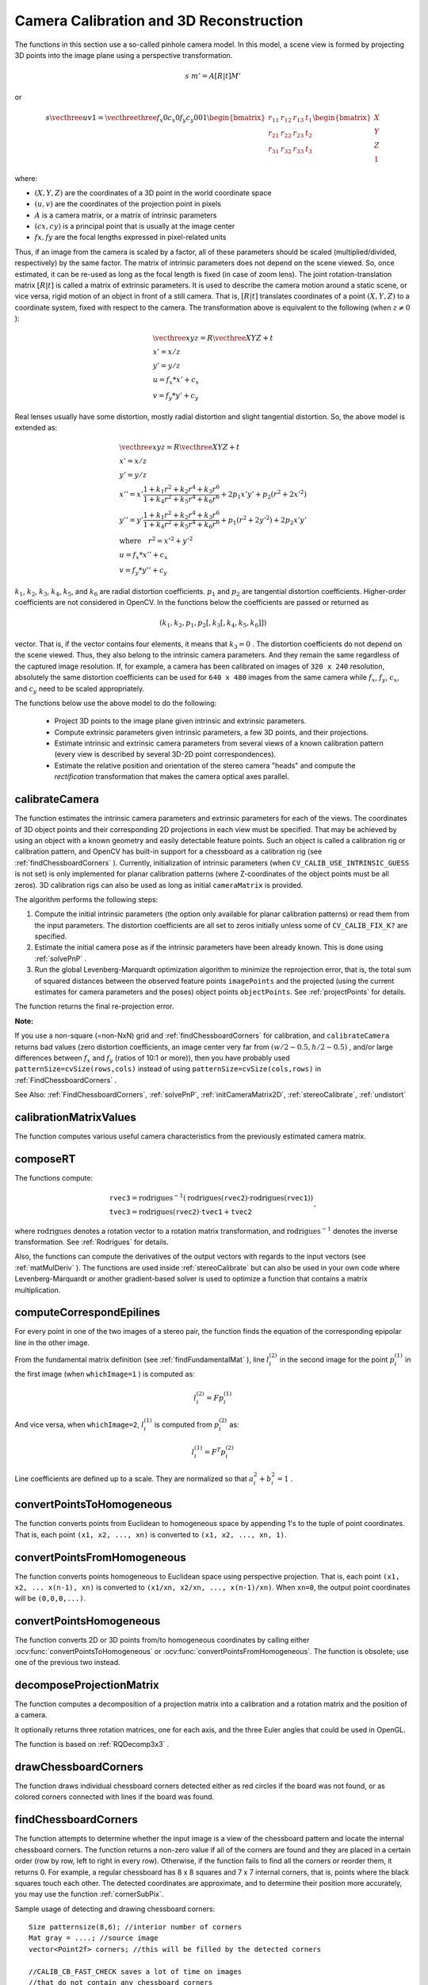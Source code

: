 Camera Calibration and 3D Reconstruction
========================================

The functions in this section use a so-called pinhole camera model. In this model, a scene view is formed by projecting 3D points into the image plane
using a perspective transformation.

.. math::

    s  \; m' = A [R|t] M'

or

.. math::

    s  \vecthree{u}{v}{1} = \vecthreethree{f_x}{0}{c_x}{0}{f_y}{c_y}{0}{0}{1}
    \begin{bmatrix}
    r_{11} & r_{12} & r_{13} & t_1  \\
    r_{21} & r_{22} & r_{23} & t_2  \\
    r_{31} & r_{32} & r_{33} & t_3
    \end{bmatrix}
    \begin{bmatrix}
    X \\
    Y \\
    Z \\
    1
    \end{bmatrix}

where:

* :math:`(X, Y, Z)` are the coordinates of a 3D point in the world coordinate space
* :math:`(u, v)` are the coordinates of the projection point in pixels
* :math:`A` is a camera matrix, or a matrix of intrinsic parameters
* :math:`(cx, cy)` is a principal point that is usually at the image center
* :math:`fx, fy` are the focal lengths expressed in pixel-related units
Thus, if an image from the camera is
scaled by a factor, all of these parameters should
be scaled (multiplied/divided, respectively) by the same factor. The
matrix of intrinsic parameters does not depend on the scene viewed. So,
once estimated, it can be re-used as long as the focal length is fixed (in
case of zoom lens). The joint rotation-translation matrix
:math:`[R|t]` is called a matrix of extrinsic parameters. It is used to describe the
camera motion around a static scene, or vice versa, rigid motion of an
object in front of a still camera. That is,
:math:`[R|t]` translates
coordinates of a point
:math:`(X, Y, Z)` to a coordinate system,
fixed with respect to the camera. The transformation above is equivalent
to the following (when
:math:`z \ne 0` ):

.. math::

    \begin{array}{l}
    \vecthree{x}{y}{z} = R  \vecthree{X}{Y}{Z} + t \\
    x' = x/z \\
    y' = y/z \\
    u = f_x*x' + c_x \\
    v = f_y*y' + c_y
    \end{array}

Real lenses usually have some distortion, mostly
radial distortion and slight tangential distortion. So, the above model
is extended as:

.. math::

    \begin{array}{l} \vecthree{x}{y}{z} = R  \vecthree{X}{Y}{Z} + t \\ x' = x/z \\ y' = y/z \\ x'' = x'  \frac{1 + k_1 r^2 + k_2 r^4 + k_3 r^6}{1 + k_4 r^2 + k_5 r^4 + k_6 r^6} + 2 p_1 x' y' + p_2(r^2 + 2 x'^2)  \\ y'' = y'  \frac{1 + k_1 r^2 + k_2 r^4 + k_3 r^6}{1 + k_4 r^2 + k_5 r^4 + k_6 r^6} + p_1 (r^2 + 2 y'^2) + 2 p_2 x' y'  \\ \text{where} \quad r^2 = x'^2 + y'^2  \\ u = f_x*x'' + c_x \\ v = f_y*y'' + c_y \end{array}

:math:`k_1`,
:math:`k_2`,
:math:`k_3`,
:math:`k_4`,
:math:`k_5`, and
:math:`k_6` are radial distortion coefficients.
:math:`p_1` and
:math:`p_2` are tangential distortion coefficients.
Higher-order coefficients are not considered in OpenCV. In the functions below the coefficients are passed or returned as

.. math::

    (k_1, k_2, p_1, p_2[, k_3[, k_4, k_5, k_6]])

vector. That is, if the vector contains four elements, it means that
:math:`k_3=0` .
The distortion coefficients do not depend on the scene viewed. Thus, they also belong to the intrinsic camera parameters. And they remain the same regardless of the captured image resolution.
If, for example, a camera has been calibrated on images of
``320 x 240`` resolution, absolutely the same distortion coefficients can
be used for ``640 x 480`` images from the same camera while
:math:`f_x`,
:math:`f_y`,
:math:`c_x`, and
:math:`c_y` need to be scaled appropriately.

The functions below use the above model to do the following:

 * Project 3D points to the image plane given intrinsic and extrinsic parameters.

 * Compute extrinsic parameters given intrinsic parameters, a few 3D points, and their projections.

 * Estimate intrinsic and extrinsic camera parameters from several views of a known calibration pattern (every view is described by several 3D-2D point correspondences).

 * Estimate the relative position and orientation of the stereo camera "heads" and compute the *rectification* transformation that makes the camera optical axes parallel.

.. index:: calibrateCamera

calibrateCamera
---------------

.. ocv:function:: double calibrateCamera( InputArrayOfArrays objectPoints, InputArrayOfArrays imagePoints, Size imageSize, InputOutputArray cameraMatrix, InputOutputArray distCoeffs, OutputArray rvecs, OutputArray tvecs, int flags=0 )

    Finds the camera intrinsic and extrinsic parameters from several views of a calibration pattern.

    :param objectPoints: Vector of vectors of calibration pattern points in the calibration pattern coordinate space. The outer vector contains as many elements as the number of the pattern views. If the same calibration pattern is shown in each view and it is fully visible, all the vectors will be the same. Although, it is possible to use partially occluded patterns, or even different patterns in different views. Then, the vectors will be different. The points are 3D, but since they are in a pattern coordinate system, then, if the rig is planar, it may make sense to put the model to a XY coordinate plane so that Z-coordinate of each input object point is 0.

    :param imagePoints: Vector of vectors of the projections of calibration pattern points. ``imagePoints.size()`` and ``objectPoints.size()`` and ``imagePoints[i].size()`` must be equal to ``objectPoints[i].size()`` for each ``i``.

    :param imageSize: Size of the image used only to initialize the intrinsic camera matrix.

    :param cameraMatrix: Output 3x3 floating-point camera matrix  :math:`A = \vecthreethree{f_x}{0}{c_x}{0}{f_y}{c_y}{0}{0}{1}` . If  ``CV_CALIB_USE_INTRINSIC_GUESS``  and/or  ``CV_CALIB_FIX_ASPECT_RATIO``  are specified, some or all of  ``fx, fy, cx, cy``  must be initialized before calling the function.

    :param distCoeffs: Output vector of distortion coefficients  :math:`(k_1, k_2, p_1, p_2[, k_3[, k_4, k_5, k_6]])`  of 4, 5, or 8 elements.

    :param rvecs: Output  vector  of rotation vectors (see  :ref:`Rodrigues` ) estimated for each pattern view. That is, each k-th rotation vector together with the corresponding k-th translation vector (see the next output parameter description) brings the calibration pattern from the model coordinate space (in which object points are specified) to the world coordinate space, that is, a real position of the calibration pattern in the k-th pattern view (k=0.. *M* -1).

    :param tvecs: Output  vector  of translation vectors estimated for each pattern view.

    :param flags: Different flags that may be zero or a combination of the following values:

            * **CV_CALIB_USE_INTRINSIC_GUESS** ``cameraMatrix``  contains valid initial values of  ``fx, fy, cx, cy``  that are optimized further. Otherwise, ``(cx, cy)``  is initially set to the image center ( ``imageSize``  is used), and focal distances are computed in a least-squares fashion. Note, that if intrinsic parameters are known, there is no need to use this function just to estimate extrinsic parameters. Use  :ref:`solvePnP`  instead.

            * **CV_CALIB_FIX_PRINCIPAL_POINT** The principal point is not changed during the global optimization. It stays at the center or at a different location specified when    ``CV_CALIB_USE_INTRINSIC_GUESS``  is set too.

            * **CV_CALIB_FIX_ASPECT_RATIO** The functions considers only  ``fy``  as a free parameter. The ratio  ``fx/fy``  stays the same as in the input  ``cameraMatrix`` .   When  ``CV_CALIB_USE_INTRINSIC_GUESS``  is not set, the actual input values of  ``fx``  and  ``fy``  are ignored, only their ratio is computed and used further.

            * **CV_CALIB_ZERO_TANGENT_DIST** Tangential distortion coefficients  :math:`(p_1, p_2)`  are set to zeros and stay zero.

        * **CV_CALIB_FIX_K1,...,CV_CALIB_FIX_K6** The corresponding radial distortion coefficient is not changed during the optimization. If  ``CV_CALIB_USE_INTRINSIC_GUESS``  is set, the coefficient from the supplied  ``distCoeffs``  matrix is used. Otherwise, it is set to 0.

        * **CV_CALIB_RATIONAL_MODEL** Coefficients k4, k5, and k6 are enabled. To provide the backward compatibility, this extra flag should be explicitly specified to make the calibration function use the rational model and return 8 coefficients. If the flag is not set, the function computes  and returns  only 5 distortion coefficients.

The function estimates the intrinsic camera
parameters and extrinsic parameters for each of the views. The
coordinates of 3D object points and their corresponding 2D projections
in each view must be specified. That may be achieved by using an
object with a known geometry and easily detectable feature points.
Such an object is called a calibration rig or calibration pattern,
and OpenCV has built-in support for a chessboard as a calibration
rig (see
:ref:`findChessboardCorners` ). Currently, initialization
of intrinsic parameters (when ``CV_CALIB_USE_INTRINSIC_GUESS`` is not set) is only implemented for planar calibration patterns
(where Z-coordinates of the object points must be all zeros). 3D
calibration rigs can also be used as long as initial ``cameraMatrix`` is provided.

The algorithm performs the following steps:

#.
    Compute the initial intrinsic parameters (the option only available for planar calibration patterns) or read them from the input parameters. The distortion coefficients are all set to zeros initially unless some of ``CV_CALIB_FIX_K?``     are specified.

#.
    Estimate the initial camera pose as if the intrinsic parameters have been already known. This is done using
    :ref:`solvePnP` .
#.
    Run the global Levenberg-Marquardt optimization algorithm to minimize the reprojection error, that is, the total sum of squared distances between the observed feature points ``imagePoints``     and the projected (using the current estimates for camera parameters and the poses) object points ``objectPoints``. See :ref:`projectPoints` for details.

The function returns the final re-projection error.

**Note:**

If you use a non-square (=non-NxN) grid and
:ref:`findChessboardCorners` for calibration, and ``calibrateCamera`` returns
bad values (zero distortion coefficients, an image center very far from
:math:`(w/2-0.5,h/2-0.5)` , and/or large differences between
:math:`f_x` and
:math:`f_y` (ratios of
10:1 or more)), then you have probably used ``patternSize=cvSize(rows,cols)`` instead of using ``patternSize=cvSize(cols,rows)`` in
:ref:`FindChessboardCorners` .

See Also:
:ref:`FindChessboardCorners`,
:ref:`solvePnP`,
:ref:`initCameraMatrix2D`, 
:ref:`stereoCalibrate`,
:ref:`undistort`

.. index:: calibrationMatrixValues

calibrationMatrixValues
-----------------------
.. ocv:function:: void calibrationMatrixValues( InputArray cameraMatrix, Size imageSize, double apertureWidth, double apertureHeight, double& fovx, double& fovy, double& focalLength, Point2d& principalPoint, double& aspectRatio )

    Computes useful camera characteristics from the camera matrix.

    :param cameraMatrix: Input camera matrix that can be estimated by  :ref:`calibrateCamera`  or  :ref:`stereoCalibrate` .
    
    :param imageSize: Input image size in pixels.

    :param apertureWidth: Physical width of the sensor.

    :param apertureHeight: Physical height of the sensor.

    :param fovx: Output field of view in degrees along the horizontal sensor axis.

    :param fovy: Output field of view in degrees along the vertical sensor axis.

    :param focalLength: Focal length of the lens in mm.

    :param principalPoint: Principal point in pixels.

    :param aspectRatio: :math:`f_y/f_x`
    
The function computes various useful camera characteristics from the previously estimated camera matrix.

.. index:: composeRT

composeRT
-------------

.. ocv:function:: void composeRT( InputArray rvec1, InputArray tvec1, InputArray rvec2, InputArray tvec2, OutputArray rvec3, OutputArray tvec3, OutputArray dr3dr1=noArray(), OutputArray dr3dt1=noArray(), OutputArray dr3dr2=noArray(), OutputArray dr3dt2=noArray(), OutputArray dt3dr1=noArray(), OutputArray dt3dt1=noArray(), OutputArray dt3dr2=noArray(), OutputArray dt3dt2=noArray() )

    Combines two rotation-and-shift transformations.

    :param rvec1: The first rotation vector.

    :param tvec1: The first translation vector.

    :param rvec2: The second rotation vector.

    :param tvec2: The second translation vector.

    :param rvec3: Output rotation vector of the superposition.

    :param tvec3: Output translation vector of the superposition.

    :param d*d*: Optional output derivatives of  ``rvec3``  or  ``tvec3``  with regard to  ``rvec1``, ``rvec2``, ``tvec1`` and ``tvec2``, respectively.

The functions compute:

.. math::

    \begin{array}{l} \texttt{rvec3} =  \mathrm{rodrigues} ^{-1} \left ( \mathrm{rodrigues} ( \texttt{rvec2} )  \cdot \mathrm{rodrigues} ( \texttt{rvec1} ) \right )  \\ \texttt{tvec3} =  \mathrm{rodrigues} ( \texttt{rvec2} )  \cdot \texttt{tvec1} +  \texttt{tvec2} \end{array} ,

where :math:`\mathrm{rodrigues}` denotes a rotation vector to a rotation matrix transformation, and
:math:`\mathrm{rodrigues}^{-1}` denotes the inverse transformation. See :ref:`Rodrigues` for details.

Also, the functions can compute the derivatives of the output vectors with regards to the input vectors (see :ref:`matMulDeriv` ).
The functions are used inside :ref:`stereoCalibrate` but can also be used in your own code where Levenberg-Marquardt or another gradient-based solver is used to optimize a function that contains a matrix multiplication.

.. index:: computeCorrespondEpilines

computeCorrespondEpilines
-----------------------------
.. ocv:function:: void computeCorrespondEpilines( InputArray points, int whichImage, InputArray F, OutputArray lines )

    For points in an image of a stereo pair, computes the corresponding epilines in the other image.

    :param points: Input points.  :math:`N \times 1`  or  :math:`1 \times N`  matrix of type  ``CV_32FC2``  or  ``vector<Point2f>`` .
    
    :param whichImage: Index of the image (1 or 2) that contains the  ``points`` .
    
    :param F: Fundamental matrix that can be estimated using  :ref:`findFundamentalMat`         or  :ref:`StereoRectify` .

    :param lines: Output vector of the epipolar lines corresponding to the points in the other image. Each line :math:`ax + by + c=0`  is encoded by 3 numbers  :math:`(a, b, c)` .
    
For every point in one of the two images of a stereo pair, the function finds the equation of the
corresponding epipolar line in the other image.

From the fundamental matrix definition (see
:ref:`findFundamentalMat` ),
line
:math:`l^{(2)}_i` in the second image for the point
:math:`p^{(1)}_i` in the first image (when ``whichImage=1`` ) is computed as:

.. math::

    l^{(2)}_i = F p^{(1)}_i

And vice versa, when ``whichImage=2``,
:math:`l^{(1)}_i` is computed from
:math:`p^{(2)}_i` as:

.. math::

    l^{(1)}_i = F^T p^{(2)}_i

Line coefficients are defined up to a scale. They are normalized so that
:math:`a_i^2+b_i^2=1` .


.. index:: convertPointsToHomogeneous

convertPointsToHomogeneous
------------------------

.. ocv:function:: void convertPointsToHomogeneous( InputArray src, OutputArray dst )

    Converts points from Euclidean to homogeneous space.

    :param src: Input vector of ``N``-dimensional points.

    :param dst: Output vector of ``N+1``-dimensional points.

The function converts points from Euclidean to homogeneous space by appending 1's to the tuple of point coordinates. That is, each point ``(x1, x2, ..., xn)`` is converted to ``(x1, x2, ..., xn, 1)``.

.. index:: convertPointsFromHomogeneous

convertPointsFromHomogeneous
------------------------

.. ocv:function:: void convertPointsFromHomogeneous( InputArray src, OutputArray dst )

    Converts points from homogeneous to Euclidean space.

    :param src: Input vector of ``N``-dimensional points.

    :param dst: Output vector of ``N-1``-dimensional points.

The function converts points homogeneous to Euclidean space using perspective projection. That is, each point ``(x1, x2, ... x(n-1), xn)`` is converted to ``(x1/xn, x2/xn, ..., x(n-1)/xn)``. When ``xn=0``, the output point coordinates will be ``(0,0,0,...)``.

.. index:: convertPointsHomogeneous

convertPointsHomogeneous
------------------------

.. ocv:function:: void convertPointsHomogeneous( InputArray src, OutputArray dst )

    Converts points to/from homogeneous coordinates.

    :param src: Input array or vector of 2D, 3D, or 4D points.

    :param dst: Output vector of 2D, 3D or 4D points.

The function converts 2D or 3D points from/to homogeneous coordinates by calling either :ocv:func:`convertPointsToHomogeneous` or :ocv:func:`convertPointsFromHomogeneous`. The function is obsolete; use one of the previous two instead.

.. index:: decomposeProjectionMatrix

.. _decomposeProjectionMatrix:

decomposeProjectionMatrix
-----------------------------
.. ocv:function:: void decomposeProjectionMatrix( InputArray projMatrix, OutputArray cameraMatrix, OutputArray rotMatrix, OutputArray transVect, OutputArray rotMatrixX=noArray(), OutputArray rotMatrixY=noArray(), OutputArray rotMatrixZ=noArray(), OutputArray eulerAngles=noArray() )

    Decomposes a projection matrix into a rotation matrix and a camera matrix.

    :param projMatrix: 3x4 input projection matrix P.

    :param cameraMatrix: The output 3x3 camera matrix K

    :param rotMatrix: Output 3x3 external rotation matrix R.

    :param transVect: Output 4x1 translation vector T.

    :param rotMatrX: Optional 3x3 rotation matrix around x-axis.

    :param rotMatrY: Optional 3x3 rotation matrix around y-axis.

    :param rotMatrZ: Optional 3x3 rotation matrix around z-axis.

    :param eulerAngles: Optional 3-element vector containing the three Euler angles of rotation.

The function computes a decomposition of a projection matrix into a calibration and a rotation matrix and the position of a camera.

It optionally returns three rotation matrices, one for each axis, and the three Euler angles that could be used in OpenGL.

The function is based on
:ref:`RQDecomp3x3` .

.. index:: drawChessboardCorners

drawChessboardCorners
-------------------------
.. ocv:function:: void drawChessboardCorners( InputOutputArray image, Size patternSize, InputArray corners, bool patternWasFound )

    Renders the detected chessboard corners.

    :param image: Destination image. It must be an 8-bit color image.

    :param patternSize: Number of inner corners per a chessboard row and column ``(patternSize = cv::Size(points_per_row,points_per_column))``

    :param corners: Array of detected corners, the output of ``findChessboardCorners``.

    :param patternWasFound: Parameter indicating whether the complete board was found or not. The return value of :ocv:func:`findChessboardCorners` should be passed here.

The function draws individual chessboard corners detected either as red circles if the board was not found, or as colored corners connected with lines if the board was found.

.. index:: findChessboardCorners

findChessboardCorners
-------------------------
.. ocv:function:: bool findChessboardCorners( InputArray image, Size patternSize, OutputArray corners, int flags=CV_CALIB_CB_ADAPTIVE_THRESH+CV_CALIB_CB_NORMALIZE_IMAGE )

    Finds the positions of internal corners of the chessboard.

    :param image: Source chessboard view. It must be an 8-bit grayscale or color image.

    :param patternSize: Number of inner corners per a chessboard row and column. ``( patternSize = cvSize(points_per_row,points_per_colum) = cvSize(columns,rows) )``

    :param corners: Output array of detected corners. 

    :param flags: Various operation flags that can be zero or a combination of the following values:

            * **CV_CALIB_CB_ADAPTIVE_THRESH** Use adaptive thresholding to convert the image to black and white, rather than a fixed threshold level (computed from the average image brightness).

            * **CV_CALIB_CB_NORMALIZE_IMAGE** Normalize the image gamma with  :ref:`EqualizeHist`  before applying fixed or adaptive thresholding.

            * **CV_CALIB_CB_FILTER_QUADS** Use additional criteria (like contour area, perimeter, square-like shape) to filter out false quads that are extracted at the contour retrieval stage.

            * **CALIB_CB_FAST_CHECK** Run a fast check on the image that looks for chessboard corners, and shortcut the call if none is found. This can drastically speed up the call in the degenerate condition when no chessboard is observed.

The function attempts to determine
whether the input image is a view of the chessboard pattern and
locate the internal chessboard corners. The function returns a non-zero
value if all of the corners are found and they are placed
in a certain order (row by row, left to right in every row). Otherwise, if the function fails to find all the corners or reorder
them, it returns 0. For example, a regular chessboard has 8 x 8
squares and 7 x 7 internal corners, that is, points where the black
squares touch each other. The detected coordinates are approximate,
and to determine their position more accurately, you may use
the function
:ref:`cornerSubPix`.

Sample usage of detecting and drawing chessboard corners: ::

    Size patternsize(8,6); //interior number of corners
    Mat gray = ....; //source image
    vector<Point2f> corners; //this will be filled by the detected corners

    //CALIB_CB_FAST_CHECK saves a lot of time on images
    //that do not contain any chessboard corners
    bool patternfound = findChessboardCorners(gray, patternsize, corners,
            CALIB_CB_ADAPTIVE_THRESH + CALIB_CB_NORMALIZE_IMAGE
            + CALIB_CB_FAST_CHECK);

    if(patternfound)
      cornerSubPix(gray, corners, Size(11, 11), Size(-1, -1),
        TermCriteria(CV_TERMCRIT_EPS + CV_TERMCRIT_ITER, 30, 0.1));

    drawChessboardCorners(img, patternsize, Mat(corners), patternfound);

**Note:**

The function requires white space (like a square-thick border, the wider the better) around the board to make the detection more robust in various environments. Otherwise, if there is no border and the background is dark, the outer black squares cannot be segmented properly and so the square grouping and ordering algorithm fails.

.. index:: findCirclesGrid

findCirclesGrid
-------------------
.. ocv:function:: bool findCirclesGrid( InputArray image, Size patternSize, OutputArray centers, int flags=CALIB_CB_SYMMETRIC_GRID, const Ptr<FeatureDetector> &blobDetector = new SimpleBlobDetector() )

    Finds the centers in the grid of circles.

    :param image: Grid view of source circles. It must be an 8-bit grayscale or color image.

    :param patternSize: Number of circles per a grid row and column ``( patternSize = Size(points_per_row, points_per_colum) )`` .

    :param centers: Output array of detected centers. 

    :param flags: Various operation flags that can be one of the following values:

            * **CALIB_CB_SYMMETRIC_GRID** Use symmetric pattern of circles.

            * **CALIB_CB_ASYMMETRIC_GRID** Use asymmetric pattern of circles.
            
            * **CALIB_CB_CLUSTERING** Use a special algorithm for grid detection. It is more robust to perspective distortions but much more sensitive to background clutter.

    :param blobDetector: FeatureDetector that finds blobs like dark circles on light background


The function attempts to determine
whether the input image contains a grid of circles. If it is, the function locates centers of the circles. The function returns a
non-zero value if all of the centers have been found and they have been placed
in a certain order (row by row, left to right in every row). Otherwise, if the function fails to find all the corners or reorder
them, it returns 0.

Sample usage of detecting and drawing the centers of circles: ::

    Size patternsize(7,7); //number of centers
    Mat gray = ....; //source image
    vector<Point2f> centers; //this will be filled by the detected centers

    bool patternfound = findCirclesGrid(gray, patternsize, centers);

    drawChessboardCorners(img, patternsize, Mat(centers), patternfound);

**Note:**

The function requires white space (like a square-thick border, the wider the better) around the board to make the detection more robust in various environments.

.. index:: solvePnP

solvePnP
------------
.. ocv:function:: void solvePnP( InputArray objectPoints, InputArray imagePoints, InputArray cameraMatrix, InputArray distCoeffs, OutputArray rvec, OutputArray tvec, bool useExtrinsicGuess=false )

    Finds an object pose from 3D-2D point correspondences.

    :param objectPoints: Array of object points in the object coordinate space, 3xN/Nx3 1-channel or 1xN/Nx1 3-channel, where N is the number of points.  ``vector<Point3f>``  can be also passed here.

    :param imagePoints: Array of corresponding image points, 2xN/Nx2 1-channel or 1xN/Nx1 2-channel, where N is the number of points.  ``vector<Point2f>``  can be also passed here.

    :param cameraMatrix: Input camera matrix  :math:`A = \vecthreethree{fx}{0}{cx}{0}{fy}{cy}{0}{0}{1}` .
	
    :param distCoeffs: Input vector of distortion coefficients  :math:`(k_1, k_2, p_1, p_2[, k_3[, k_4, k_5, k_6]])`  of 4, 5, or 8 elements. If the vector is NULL/empty, the zero distortion coefficients are assumed.

    :param rvec: Output rotation vector (see  :ref:`Rodrigues` ) that, together with  ``tvec`` , brings points from the model coordinate system to the camera coordinate system.

    :param tvec: Output translation vector.

    :param useExtrinsicGuess: If true (1), the function uses the provided  ``rvec``  and  ``tvec``  values as initial approximations of the rotation and translation vectors, respectively, and further optimizes them.

The function estimates the object pose given a set of object points, their corresponding image projections, as well as the camera matrix and the distortion coefficients. This function finds such a pose that minimizes reprojection error, that is, the sum of squared distances between the observed projections ``imagePoints`` and the projected (using
:ref:`projectPoints` ) ``objectPoints`` .

.. index:: solvePnPRansac

solvePnPRansac
------------------

.. ocv:function:: void solvePnPRansac( InputArray objectPoints, InputArray imagePoints, InputArray cameraMatrix, InputArray distCoeffs, OutputArray rvec, OutputArray tvec, bool useExtrinsicGuess=false, int iterationsCount = 100, float reprojectionError = 8.0, int minInliersCount = 100, OutputArray inliers = noArray()  )

    Finds an object pose from 3D-2D point correspondences using the RANSAC scheme.

    :param objectPoints: Array of object points in the object coordinate space, 3xN/Nx3 1-channel or 1xN/Nx1 3-channel, where N is the number of points.   ``vector<Point3f>``  can be also passed here.

    :param imagePoints: Array of corresponding image points, 2xN/Nx2 1-channel or 1xN/Nx1 2-channel, where N is the number of points.  ``vector<Point2f>``  can be also passed here.

    :param cameraMatrix: Input camera matrix  :math:`A = \vecthreethree{fx}{0}{cx}{0}{fy}{cy}{0}{0}{1}` .
    
    :param distCoeffs: Input vector of distortion coefficients  :math:`(k_1, k_2, p_1, p_2[, k_3[, k_4, k_5, k_6]])`  of 4, 5, or 8 elements. If the vector is NULL/empty, the zero distortion coefficients are assumed.

    :param rvec: Output rotation vector (see  :ref:`Rodrigues` ) that, together with  ``tvec`` , brings points from the model coordinate system to the camera coordinate system.

    :param tvec: Output translation vector.

    :param useExtrinsicGuess: If true (1), the function uses the provided  ``rvec``  and  ``tvec`` values as initial approximations of the rotation and translation vectors, respectively, and further optimizes them.

    :param iterationsCount: Number of iterations. 
    
    :param reprojectionError: The inlier threshold value used by the RANSAC procedure. That is, the parameter value is the maximum allowed distance between the observed and computed point projections to consider it an inlier.
   
    :param minInliersCount: If the algorithm at some stage finds more inliers than ``minInliersCount`` , it finishs.
    
    :param inliers: Output vector that contains indices of inliers in ``objectPoints`` and ``imagePoints`` .

The function estimates an object pose given a set of object points, their corresponding image projections, as well as the camera matrix and the distortion coefficients. This function finds such a pose that minimizes reprojection error, that is, the sum of squared distances between the observed projections ``imagePoints`` and the projected (using
:ref:`projectPoints` ) ``objectPoints``. The use of RANSAC makes the function resistant to outliers.

.. index:: findFundamentalMat

findFundamentalMat
----------------------
.. ocv:function:: Mat findFundamentalMat( InputArray points1, InputArray points2, int method=FM_RANSAC, double param1=3., double param2=0.99, OutputArray mask=noArray() )

    Calculates a fundamental matrix from the corresponding points in two images.

    :param points1: Array of  ``N``  points from the first image. The point coordinates should be floating-point (single or double precision).

    :param points2: Array of the second image points of the same size and format as  ``points1`` .
	
    :param method: Method for computing a fundamental matrix.

            * **CV_FM_7POINT** for a 7-point algorithm.  :math:`N = 7`
            * **CV_FM_8POINT** for an 8-point algorithm.  :math:`N \ge 8`
            * **CV_FM_RANSAC** for the RANSAC algorithm.  :math:`N \ge 8`
            * **CV_FM_LMEDS** for the LMedS algorithm.  :math:`N \ge 8`
    
	:param param1: Parameter used for RANSAC. It is the maximum distance from a point to an epipolar line in pixels, beyond which the point is considered an outlier and is not used for computing the final fundamental matrix. It can be set to something like 1-3, depending on the accuracy of the point localization, image resolution, and the image noise.

    :param param2: Parameter used for the RANSAC or LMedS methods only. It specifies a desirable level of confidence (probability) that the estimated matrix is correct.

    :param status: Output array of N elements, every element of which is set to 0 for outliers and to 1 for the other points. The array is computed only in the RANSAC and LMedS methods. For other methods, it is set to all 1's.

The epipolar geometry is described by the following equation:

.. math::

    [p_2; 1]^T F [p_1; 1] = 0

where
:math:`F` is a fundamental matrix,
:math:`p_1` and
:math:`p_2` are corresponding points in the first and the second images, respectively.

The function calculates the fundamental matrix using one of four methods listed above and returns
the found fundamental matrix. Normally just one matrix is found. But in case of the 7-point algorithm, the function may return up to 3 solutions (
:math:`9 \times 3` matrix that stores all 3 matrices sequentially).

The calculated fundamental matrix may be passed further to
:ref:`ComputeCorrespondEpilines` that finds the epipolar lines
corresponding to the specified points. It can also be passed to
:ref:`StereoRectifyUncalibrated` to compute the rectification transformation. ::

    // Example. Estimation of fundamental matrix using the RANSAC algorithm
    int point_count = 100;
    vector<Point2f> points1(point_count);
    vector<Point2f> points2(point_count);

    // initialize the points here ... */
    for( int i = 0; i < point_count; i++ )
    {
        points1[i] = ...;
        points2[i] = ...;
    }

    Mat fundamental_matrix =
     findFundamentalMat(points1, points2, FM_RANSAC, 3, 0.99);

.. index:: findHomography

findHomography
------------------
.. ocv:function:: Mat findHomography( InputArray srcPoints, InputArray dstPoints, int method=0, double ransacReprojThreshold=3, OutputArray mask=noArray() )

    Finds a perspective transformation between two planes.

    :param srcPoints: Coordinates of the points in the original plane, a matrix of the type  ``CV_32FC2``  or ``vector<Point2f>`` .

    :param dstPoints: Coordinates of the points in the target plane, a matrix of the type  ``CV_32FC2``  or a  ``vector<Point2f>`` .

    :param method:  Method used to computed a homography matrix. The following methods are possible:

            * **0** - a regular method using all the points

            * **CV_RANSAC** - RANSAC-based robust method

            * **CV_LMEDS** - Least-Median robust method

    :param ransacReprojThreshold: Maximum allowed reprojection error to treat a point pair as an inlier (used in the RANSAC method only). That is, if

        .. math::

            \| \texttt{dstPoints} _i -  \texttt{convertPointsHomogeneous} ( \texttt{H}   \texttt{srcPoints} _i) \|  >  \texttt{ransacReprojThreshold}

        then the point  :math:`i`  is considered an outlier. If  ``srcPoints``  and  ``dstPoints``  are measured in pixels, it usually makes sense to set this parameter somewhere in the range of 1 to 10.

    :param status: Optional output mask set by a robust method ( ``CV_RANSAC``  or  ``CV_LMEDS`` ).  Note that the input mask values are ignored.

The functions find and return the perspective transformation :math:`H` between the source and the destination planes:

.. math::

    s_i  \vecthree{x'_i}{y'_i}{1} \sim H  \vecthree{x_i}{y_i}{1}

so that the back-projection error

.. math::

    \sum _i \left ( x'_i- \frac{h_{11} x_i + h_{12} y_i + h_{13}}{h_{31} x_i + h_{32} y_i + h_{33}} \right )^2+ \left ( y'_i- \frac{h_{21} x_i + h_{22} y_i + h_{23}}{h_{31} x_i + h_{32} y_i + h_{33}} \right )^2

is minimized. If the parameter ``method`` is set to the default value 0, the function
uses all the point pairs to compute an initial homography estimate with a simple least-squares scheme.

However, if not all of the point pairs (
:math:`srcPoints_i`,:math:`dstPoints_i` ) fit the rigid perspective transformation (that is, there
are some outliers), this initial estimate will be poor.
In this case, you can use one of the two robust methods. Both methods, ``RANSAC`` and ``LMeDS`` , try many different random subsets
of the corresponding point pairs (of four pairs each), estimate
the homography matrix using this subset and a simple least-square
algorithm, and then compute the quality/goodness of the computed homography
(which is the number of inliers for RANSAC or the median re-projection
error for LMeDs). The best subset is then used to produce the initial
estimate of the homography matrix and the mask of inliers/outliers.

Regardless of the method, robust or not, the computed homography
matrix is refined further (using inliers only in case of a robust
method) with the Levenberg-Marquardt method to reduce the
re-projection error even more.

The method ``RANSAC`` can handle practically any ratio of outliers
but it needs a threshold to distinguish inliers from outliers.
The method ``LMeDS`` does not need any threshold but it works
correctly only when there are more than 50% of inliers. Finally,
if there are no outliers and the noise is rather small, use the default method (``method=0``).

The function is used to find initial intrinsic and extrinsic matrices.
Homography matrix is determined up to a scale. Thus, it is normalized so that
:math:`h_{33}=1` .

See Also:
:ref:`GetAffineTransform`,
:ref:`GetPerspectiveTransform`,
:ref:`EstimateRigidMotion`,
:ref:`WarpPerspective`,
:ref:`PerspectiveTransform`


.. index:: estimateAffine3D

estimateAffine3D
--------------------
.. ocv:function:: int estimateAffine3D(InputArray srcpt, InputArray dstpt, OutputArray out,                     OutputArray outliers, double ransacThreshold = 3.0, double confidence = 0.99)

    Computes an optimal affine transformation between two 3D point sets.

    :param srcpt: The first input 3D point set.

    :param dstpt: The second input 3D point set.

    :param out: Output 3D affine transformation matrix  :math:`3 \times 4` .

    :param outliers: Output vector indicating which points are outliers.

    :param ransacThreshold: Maximum reprojection error in the RANSAC algorithm to consider a point as an inlier.

    :param confidence: The confidence level, between 0 and 1, that the estimated transformation will have. Anything between 0.95 and 0.99 is usually good enough. Too close to 1 values can slow down the estimation too much, lower than 0.8-0.9 confidence values can result in an incorrectly estimated transformation.

The function estimates an optimal 3D affine transformation between two 3D point sets using the RANSAC algorithm.


.. index:: getOptimalNewCameraMatrix

getOptimalNewCameraMatrix
-----------------------------
.. ocv:function:: Mat getOptimalNewCameraMatrix( InputArray cameraMatrix, InputArray distCoeffs, Size imageSize, double alpha, Size newImageSize=Size(), Rect* validPixROI=0)

    Returns the new camera matrix based on the free scaling parameter.

    :param cameraMatrix: Input camera matrix.

    :param distCoeffs: Input vector of distortion coefficients  :math:`(k_1, k_2, p_1, p_2[, k_3[, k_4, k_5, k_6]])`  of 4, 5, or 8 elements. If the vector is NULL/empty, the zero distortion coefficients are assumed.

    :param imageSize: Original image size.

    :param alpha: Free scaling parameter between 0 (when all the pixels in the undistorted image are valid) and 1 (when all the source image pixels are retained in the undistorted image). See  :ref:`StereoRectify` for details.
	
    :param newCameraMatrix: Output new camera matrix.

    :param newImageSize: Image size after rectification. By default,it is set to  ``imageSize`` .

    :param validPixROI: Optional output rectangle that outlines all-good-pixels region in the undistorted image. See  ``roi1, roi2``  description in  :ref:`StereoRectify` .
    
The function computes and returns
the optimal new camera matrix based on the free scaling parameter. By varying  this parameter, you may retrieve only sensible pixels ``alpha=0`` , keep all the original image pixels if there is valuable information in the corners ``alpha=1`` , or get something in between. When ``alpha>0`` , the undistortion result is likely to have some black pixels corresponding to "virtual" pixels outside of the captured distorted image. The original camera matrix, distortion coefficients, the computed new camera matrix, and ``newImageSize`` should be passed to
:ref:`InitUndistortRectifyMap` to produce the maps for
:ref:`Remap` .

.. index:: initCameraMatrix2D

initCameraMatrix2D
----------------------
.. ocv:function:: Mat initCameraMatrix2D( InputArrayOfArrays objectPoints, InputArrayOfArrays imagePoints, Size imageSize, double aspectRatio=1.)

    Finds an initial camera matrix from 3D-2D point correspondences.

    :param objectPoints: Vector of vectors of the calibration pattern points in the calibration pattern coordinate space. See  :ref:`calibrateCamera` for details.
    
    :param imagePoints: Vector of vectors of the projections of the calibration pattern points.
    
    :param imageSize: Image size in pixels used to initialize the principal point.

    :param aspectRatio: If it is zero or negative, both  :math:`f_x`  and  :math:`f_y`  are estimated independently. Otherwise,  :math:`f_x = f_y * \texttt{aspectRatio}` .
    
The function estimates and returns an initial camera matrix for the camera calibration process.
Currently, the function only supports planar calibration patterns, which are patterns where each object point has z-coordinate =0.

.. index:: matMulDeriv

matMulDeriv
---------------

.. ocv:function:: void matMulDeriv( InputArray A, InputArray B, OutputArray dABdA, OutputArray dABdB )

    Computes partial derivatives of the matrix product for each multiplied matrix.

    :param A: The first multiplied matrix.

    :param B: The second multiplied matrix.

    :param dABdA: The first output derivative matrix  ``d(A*B)/dA``  of size  :math:`\texttt{A.rows*B.cols} \times {A.rows*A.cols}` .
    
    :param dABdA: The second output derivative matrix  ``d(A*B)/dB``  of size  :math:`\texttt{A.rows*B.cols} \times {B.rows*B.cols}` .

The function computes partial derivatives of the elements of the matrix product
:math:`A*B` with regard to the elements of each of the two input matrices. The function is used to compute the Jacobian matrices in
:ref:`stereoCalibrate`  but can also be used in any other similar optimization function.

.. index:: projectPoints

projectPoints
-----------------

.. ocv:function:: void projectPoints( InputArray objectPoints, InputArray rvec, InputArray tvec, InputArray cameraMatrix, InputArray distCoeffs, OutputArray imagePoints, OutputArray jacobian=noArray(), double aspectRatio=0 )

    Projects 3D points to an image plane.

    :param objectPoints: Array of object points, 3xN/Nx3 1-channel or 1xN/Nx1 3-channel  (or  ``vector<Point3f>`` ), where N is the number of points in the view.

    :param rvec: Rotation vector. See  :ref:`Rodrigues` for details.
    
    :param tvec: Translation vector.

    :param cameraMatrix: Camera matrix  :math:`A = \vecthreethree{f_x}{0}{c_x}{0}{f_y}{c_y}{0}{0}{_1}` .
    
    :param distCoeffs: Input vector of distortion coefficients  :math:`(k_1, k_2, p_1, p_2[, k_3[, k_4, k_5, k_6]])`  of 4, 5, or 8 elements. If the vector is NULL/empty, the zero distortion coefficients are assumed.

    :param imagePoints: Output array of image points, 2xN/Nx2 1-channel or 1xN/Nx1 2-channel, or  ``vector<Point2f>`` .

    :param jacobian: Optional output 2Nx(10+<numDistCoeffs>) jacobian matrix of derivatives of image points with respect to components of the rotation vector, translation vector, focal lengths, coordinates of the principal point and the distortion coefficients.

    :param aspectRatio: Optional "fixed aspect ratio" parameter. If the parameter is not 0, the function assumes that the aspect ratio (*fx/fy*) is fixed and correspondingly adjusts the jacobian matrix.

The function computes projections of 3D
points to the image plane given intrinsic and extrinsic camera
parameters. Optionally, the function computes Jacobians - matrices
of partial derivatives of image points coordinates (as functions of all the
input parameters) with respect to the particular parameters, intrinsic and/or
extrinsic. The Jacobians are used during the global optimization
in
:ref:`calibrateCamera`, 
:ref:`solvePnP`, and 
:ref:`stereoCalibrate` . The
function itself can also be used to compute a re-projection error given the
current intrinsic and extrinsic parameters.

**Note:**

By setting ``rvec=tvec=(0,0,0)``  or by setting ``cameraMatrix`` to a 3x3 identity matrix, or by passing zero distortion coefficients, you can get various useful partial cases of the function. This means that you can compute the distorted coordinates for a sparse set of points or apply a perspective transformation (and also compute the derivatives) in the ideal zero-distortion setup.

.. index:: reprojectImageTo3D

reprojectImageTo3D
----------------------

.. ocv:function:: void reprojectImageTo3D( InputArray disparity, OutputArray _3dImage, InputArray Q, bool handleMissingValues=false, int depth=-1 )

    Reprojects a disparity image to 3D space.

    :param disparity: Input single-channel 16-bit signed or 32-bit floating-point disparity image.

    :param _3dImage: Output 3-channel floating-point image of the same size as  ``disparity`` . Each element of  ``_3dImage(x,y)``  contains 3D coordinates of the point  ``(x,y)``  computed from the disparity map.

    :param Q: :math:`4 \times 4`  perspective transformation matrix that can be obtained with  :ref:`StereoRectify` .
    
    :param handleMissingValues: Indicates, whether the function should handle missing values (i.e. points where the disparity was not computed). If ``handleMissingValues=true``, then pixels with the minimal disparity that corresponds to the outliers (see  :ref:`StereoBM::operator ()` ) are transformed to 3D points with a very large Z value (currently set to 10000).

    :param ddepth: The optional output array depth. If it is ``-1``, the output image will have ``CV_32F`` depth. ``ddepth`` can also be set to ``CV_16S``, ``CV_32S`` or ``CV_32F``.
    
The function transforms a single-channel disparity map to a 3-channel image representing a 3D surface. That is, for each pixel ``(x,y)`` andthe  corresponding disparity ``d=disparity(x,y)`` , it computes:

.. math::

    \begin{array}{l} [X \; Y \; Z \; W]^T =  \texttt{Q} *[x \; y \; \texttt{disparity} (x,y) \; 1]^T  \\ \texttt{\_3dImage} (x,y) = (X/W, \; Y/W, \; Z/W) \end{array}

The matrix ``Q`` can be an arbitrary
:math:`4 \times 4` matrix (for example, the one computed by
:ref:`StereoRectify`). To reproject a sparse set of points {(x,y,d),...} to 3D space, use
:ref:`PerspectiveTransform` .

.. index:: RQDecomp3x3

RQDecomp3x3
---------------

.. ocv:function:: Vec3d RQDecomp3x3( InputArray M, OutputArray R, OutputArray Q, OutputArray Qx=noArray(), OutputArray Qy=noArray(), OutputArray Qz=noArray() )

    Computes an RQ decomposition of 3x3 matrices.

    :param M: 3x3 input matrix.

    :param R: Output 3x3 upper-triangular matrix.

    :param Q: Output 3x3 orthogonal matrix.

    :param Qx: Optional output 3x3 rotation matrix around x-axis.

    :param Qy: Optional output 3x3 rotation matrix around y-axis.

    :param Qz: Optional output 3x3 rotation matrix around z-axis.

The function computes a RQ decomposition using the given rotations. This function is used in
:ref:`DecomposeProjectionMatrix` to decompose the left 3x3 submatrix of a projection matrix into a camera and a rotation matrix.

It optionally returns three rotation matrices, one for each axis, and the three Euler angles
(as the return value)
that could be used in OpenGL.

.. index:: Rodrigues

Rodrigues
-------------
.. ocv:function:: void Rodrigues(InputArray src, OutputArray dst, OutputArray jacobian=noArray())

    Converts a rotation matrix to a rotation vector or vice versa.

    :param src: Input rotation vector (3x1 or 1x3) or rotation matrix (3x3).

    :param dst: Output rotation matrix (3x3) or rotation vector (3x1 or 1x3), respectively.

    :param jacobian: Optional output Jacobian matrix, 3x9 or 9x3, which is a matrix of partial derivatives of the output array components with respect to the input array components.

.. math::

    \begin{array}{l} \theta \leftarrow norm(r) \\ r  \leftarrow r/ \theta \\ R =  \cos{\theta} I + (1- \cos{\theta} ) r r^T +  \sin{\theta} \vecthreethree{0}{-r_z}{r_y}{r_z}{0}{-r_x}{-r_y}{r_x}{0} \end{array}

Inverse transformation can be also done easily, since

.. math::

    \sin ( \theta ) \vecthreethree{0}{-r_z}{r_y}{r_z}{0}{-r_x}{-r_y}{r_x}{0} = \frac{R - R^T}{2}

A rotation vector is a convenient and most compact representation of a rotation matrix
(since any rotation matrix has just 3 degrees of freedom). The representation is
used in the global 3D geometry optimization procedures like
:ref:`calibrateCamera`,
:ref:`stereoCalibrate`, or
:ref:`solvePnP` .

.. index:: StereoBM

StereoBM
--------
.. c:type:: StereoBM

Class for computing stereo correspondence using the block matching algorithm ::

    // Block matching stereo correspondence algorithm class StereoBM
    {
        enum { NORMALIZED_RESPONSE = CV_STEREO_BM_NORMALIZED_RESPONSE,
            BASIC_PRESET=CV_STEREO_BM_BASIC,
            FISH_EYE_PRESET=CV_STEREO_BM_FISH_EYE,
            NARROW_PRESET=CV_STEREO_BM_NARROW };

        StereoBM();
        // the preset is one of ..._PRESET above.
        // ndisparities is the size of disparity range,
        // in which the optimal disparity at each pixel is searched for.
        // SADWindowSize is the size of averaging window used to match pixel blocks
        //    (larger values mean better robustness to noise, but yield blurry disparity maps)
        StereoBM(int preset, int ndisparities=0, int SADWindowSize=21);
        // separate initialization function
        void init(int preset, int ndisparities=0, int SADWindowSize=21);
        // computes the disparity for the two rectified 8-bit single-channel images.
        // the disparity will be 16-bit signed (fixed-point) or 32-bit floating-point image of the same size as left.
        void operator()( InputArray left, InputArray right, OutputArray disparity, int disptype=CV_16S );

        Ptr<CvStereoBMState> state;
    };

The class is a C++ wrapper for the associated functions. In particular, ``StereoBM::operator ()`` is the wrapper for
:ref:`StereoBM::operator ()`. 


.. index:: StereoBM::operator ()

StereoBM::operator ()
-----------------------

.. ocv:function:: void StereoBM::operator()(InputArray left, InputArray right, OutputArray disp, int disptype=CV_16S )

    Computes disparity using the BM algorithm for a rectified stereo pair.

    :param left: Left 8-bit single-channel or 3-channel image.

    :param right: Right image of the same size and the same type as the left one.

    :param disp: Output disparity map. It has the same size as the input images. When ``disptype==CV_16S``, the map is a 16-bit signed single-channel image, containing disparity values scaled by 16. To get the true disparity values from such fixed-point representation, you will need to divide each  ``disp`` element by 16. If ``disptype==CV_32F``, the disparity map will already contain the real disparity values on output.
    
    :param disptype: Type of the output disparity map, ``CV_16S`` (default) or ``CV_32F``.

The method executes the BM algorithm on a rectified stereo pair. See the ``stereo_match.cpp`` OpenCV sample on how to prepare images and call the method. Note that the method is not constant, thus you should not use the same ``StereoBM`` instance from within different threads simultaneously.


.. index:: StereoSGBM

StereoSGBM
----------

.. c:type:: StereoSGBM

Class for computing stereo correspondence using the semi-global block matching algorithm ::

    class StereoSGBM
    {
        StereoSGBM();
        StereoSGBM(int minDisparity, int numDisparities, int SADWindowSize,
                   int P1=0, int P2=0, int disp12MaxDiff=0,
                   int preFilterCap=0, int uniquenessRatio=0,
                   int speckleWindowSize=0, int speckleRange=0,
                   bool fullDP=false);
        virtual ~StereoSGBM();

        virtual void operator()(InputArray left, InputArray right, OutputArray disp);

        int minDisparity;
        int numberOfDisparities;
        int SADWindowSize;
        int preFilterCap;
        int uniquenessRatio;
        int P1, P2;
        int speckleWindowSize;
        int speckleRange;
        int disp12MaxDiff;
        bool fullDP;

        ...
    };

The class implements the modified H. Hirschmuller algorithm HH08 that differs from the original one as follows:

 * By default, the algorithm is single-pass, which means that you consider only 5 directions instead of 8. Set ``fullDP=true`` to run the full variant of the algorithm but beware that it may consume a lot of memory.

 * The algorithm matches blocks, not individual pixels. Though, setting ``SADWindowSize=1`` reduces the blocks to single pixels.

 * Mutual information cost function is not implemented. Instead, a simpler Birchfield-Tomasi sub-pixel metric from BT96 is used. Though, the color images are supported as well.

 * Some pre- and post- processing steps from K. Konolige algorithm :ref:`StereoBM::operator ()`  are included, for example: pre-filtering (``CV_STEREO_BM_XSOBEL`` type) and post-filtering (uniqueness check, quadratic interpolation and speckle filtering).

.. index:: StereoSGBM::StereoSGBM

StereoSGBM::StereoSGBM
--------------------------
.. ocv:function:: StereoSGBM::StereoSGBM()

.. ocv:function:: StereoSGBM::StereoSGBM( int minDisparity, int numDisparities, int SADWindowSize, int P1=0, int P2=0, int disp12MaxDiff=0, int preFilterCap=0, int uniquenessRatio=0, int speckleWindowSize=0, int speckleRange=0, bool fullDP=false)

    The constructor.

    :param minDisparity: Minimum possible disparity value. Normally, it is zero but sometimes rectification algorithms can shift images, so this parameter needs to be adjusted accordingly.

    :param numDisparities: Maximum disparity minus minimum disparity. The value is always greater than zero. In the current implementation, this parameter must be divisible by 16.

    :param SADWindowSize: Matched block size. It must be an odd number  ``>=1`` . Normally, it should be somewhere in  the ``3..11``  range.

    :param P1, P2: Parameters that control disparity smoothness. The larger the values are, the smoother the disparity is.  ``P1``  is the penalty on the disparity change by plus or minus 1 between neighbor pixels.  ``P2``  is the penalty on the disparity change by more than 1 between neighbor pixels. The algorithm requires  ``P2 > P1`` . See  ``stereo_match.cpp``  sample where some reasonably good  ``P1``  and  ``P2``  values are shown (like  ``8*number_of_image_channels*SADWindowSize*SADWindowSize``  and  ``32*number_of_image_channels*SADWindowSize*SADWindowSize`` , respectively).

    :param disp12MaxDiff: Maximum allowed difference (in integer pixel units) in the left-right disparity check. Set it to a non-positive value to disable the check.

    :param preFilterCap: Truncation value for the prefiltered image pixels. The algorithm first computes x-derivative at each pixel and clips its value by  ``[-preFilterCap, preFilterCap]``  interval. The result values are passed to the Birchfield-Tomasi pixel cost function.

    :param uniquenessRatio: Margin in percentage by which the best (minimum) computed cost function value should "win" the second best value to consider the found match correct. Normally, a value within the 5-15 range is good enough.

    :param speckleWindowSize: Maximum size of smooth disparity regions to consider their noise speckles and invalidate. Set it to 0 to disable speckle filtering. Otherwise, set it somewhere in the 50-200 range.

    :param speckleRange: Maximum disparity variation within each connected component. If you do speckle filtering, set the parameter to a positive value, multiple of 16. Normally, 16 or 32 is good enough.

    :param fullDP: Set it to  ``true``  to run the full-scale two-pass dynamic programming algorithm. It will consume O(W*H*numDisparities) bytes, which is large for 640x480 stereo and huge for HD-size pictures. By default, it is set to ``false`` .

The first constructor initializes ``StereoSGBM`` with all the default parameters. So, you only have to set ``StereoSGBM::numberOfDisparities`` at minimum. The second constructor enables you to set each parameter to a custom value.

.. index:: StereoSGBM::operator ()

StereoSGBM::operator ()
-----------------------

.. ocv:function:: void StereoSGBM::operator()(InputArray left, InputArray right, OutputArray disp)

    Computes disparity using the SGBM algorithm for a rectified stereo pair.

    :param left: Left 8-bit single-channel or 3-channel image.

    :param right: Right image of the same size and the same type as the left one.

    :param disp: Output disparity map. It is a 16-bit signed single-channel image of the same size as the input image. It contains disparity values  scaled by 16. So, to get the floating-point disparity map, you need to divide each  ``disp``  element by 16.

The method executes the SGBM algorithm on a rectified stereo pair. See ``stereo_match.cpp`` OpenCV sample on how to prepare images and call the method. 

**Note**:

The method is not constant, so you should not use the same ``StereoSGBM`` instance from different threads simultaneously.

.. index:: stereoCalibrate

stereoCalibrate
-------------------
.. ocv:function:: double stereoCalibrate( InputArrayOfArrays objectPoints, InputArrayOfArrays imagePoints1, InputArrayOfArrays imagePoints2, InputOutputArray cameraMatrix1, InputOutputArray distCoeffs1, InputOutputArray cameraMatrix2, InputOutputArray distCoeffs2, Size imageSize, OutputArray R, OutputArray T, OutputArray E, OutputArray F, TermCriteria term_crit = TermCriteria(TermCriteria::COUNT+                         TermCriteria::EPS, 30, 1e-6), int flags=CALIB_FIX_INTRINSIC )

    Calibrates the stereo camera.

    :param objectPoints: Vector of vectors of the calibration pattern points.

    :param imagePoints1: Vector of vectors of the projections of the calibration pattern points, observed by the first camera.

    :param imagePoints2: Vector of vectors of the projections of the calibration pattern points, observed by the second camera.

    :param cameraMatrix1: Input/output first camera matrix:  :math:`\vecthreethree{f_x^{(j)}}{0}{c_x^{(j)}}{0}{f_y^{(j)}}{c_y^{(j)}}{0}{0}{1}` , 
	:math:`j = 0,\, 1` . If any of  ``CV_CALIB_USE_INTRINSIC_GUESS`` , ``CV_CALIB_FIX_ASPECT_RATIO`` , ``CV_CALIB_FIX_INTRINSIC`` , or  ``CV_CALIB_FIX_FOCAL_LENGTH``  are specified, some or all of the matrix components must be initialized. See the flags description for details.

    :param distCoeffs1: Input/output vector of distortion coefficients  :math:`(k_1, k_2, p_1, p_2[, k_3[, k_4, k_5, k_6]])`  of 4, 5, or 8 elements. The output vector length depends on the flags.

    :param cameraMatrix2: Input/output second camera matrix. The parameter is similar to ``cameraMatrix1`` .

    :param distCoeffs2: Input/output lens distortion coefficients for the second camera. The parameter is similar to  ``distCoeffs1`` .

    :param imageSize: Size of the image used only to initialize intrinsic camera matrix.

    :param R: Output rotation matrix between the 1st and the 2nd camera coordinate systems.

    :param T: Output translation vector between the coordinate systems of the cameras.

    :param E: Output essential matrix.

    :param F: Output fundamental matrix.

    :param term_crit: Termination criteria for the iterative optimization algorithm.

    :param flags: Different flags that may be zero or a combination of the following values:

            * **CV_CALIB_FIX_INTRINSIC** Fix ``cameraMatrix?`` and  ``distCoeffs?``  so that only  ``R, T, E`` ,  and  ``F`` matrices are estimated.

            * **CV_CALIB_USE_INTRINSIC_GUESS** Optimize some or all of the intrinsic parameters according to the specified flags. Initial values are provided by the user.

            * **CV_CALIB_FIX_PRINCIPAL_POINT** Fix the principal points during the optimization.

            * **CV_CALIB_FIX_FOCAL_LENGTH** Fix :math:`f^{(j)}_x`  and  :math:`f^{(j)}_y` .

            * **CV_CALIB_FIX_ASPECT_RATIO** Optimize :math:`f^{(j)}_y` . Fix the ratio  :math:`f^{(j)}_x/f^{(j)}_y` .

            * **CV_CALIB_SAME_FOCAL_LENGTH** Enforce  :math:`f^{(0)}_x=f^{(1)}_x`  and  :math:`f^{(0)}_y=f^{(1)}_y` .
			
            * **CV_CALIB_ZERO_TANGENT_DIST** Set tangential distortion coefficients for each camera to zeros and fix there.

            * **CV_CALIB_FIX_K1,...,CV_CALIB_FIX_K6** Do not change the corresponding radial distortion coefficient during the optimization. If  ``CV_CALIB_USE_INTRINSIC_GUESS``  is set, the coefficient from the supplied  ``distCoeffs``  matrix is used. Otherwise, it is set to 0.

            * **CV_CALIB_RATIONAL_MODEL** Enable coefficients k4, k5, and k6. To provide the backward compatibility, this extra flag should be explicitly specified to make the calibration function use the rational model and return 8 coefficients. If the flag is not set, the function computes  and returns only 5 distortion coefficients.

The function estimates transformation between two cameras making a stereo pair. If you have a stereo camera where the relative position and orientation of two cameras is fixed, and if you computed poses of an object relative to the first camera and to the second camera, (R1, T1) and (R2, T2), respectively (this can be done with
:ref:`solvePnP` ), then those poses definitely relate to each other. This means that, given (
:math:`R_1`,:math:`T_1` ), it should be possible to compute (
:math:`R_2`,:math:`T_2` ). You only need to know the position and orientation of the second camera relative to the first camera. This is what the described function does. It computes (
:math:`R`,:math:`T` ) so that:

.. math::

    R_2=R*R_1
    T_2=R*T_1 + T,

Optionally, it computes the essential matrix E:

.. math::

    E= \vecthreethree{0}{-T_2}{T_1}{T_2}{0}{-T_0}{-T_1}{T_0}{0} *R

where
:math:`T_i` are components of the translation vector
:math:`T` :
:math:`T=[T_0, T_1, T_2]^T` . And the function can also compute the fundamental matrix F:

.. math::

    F = cameraMatrix2^{-T} E cameraMatrix1^{-1}

Besides the stereo-related information, the function can also perform a full calibration of each of two cameras. However, due to the high dimensionality of the parameter space and noise in the input data, the function can diverge from the correct solution. If the intrinsic parameters can be estimated with high accuracy for each of the cameras individually (for example, using
:ref:`calibrateCamera` ), you are recommended to do so and then pass ``CV_CALIB_FIX_INTRINSIC`` flag to the function along with the computed intrinsic parameters. Otherwise, if all the parameters are estimated at once, it makes sense to restrict some parameters, for example, pass ``CV_CALIB_SAME_FOCAL_LENGTH`` and ``CV_CALIB_ZERO_TANGENT_DIST`` flags, which is usually a reasonable assumption.

Similarly to :ref:`calibrateCamera` , the function minimizes the total re-projection error for all the points in all the available views from both cameras. The function returns the final value of the re-projection error.

.. index:: stereoRectify

stereoRectify
-----------------

.. ocv:function:: void stereoRectify( InputArray cameraMatrix1, InputArray distCoeffs1, InputArray cameraMatrix2, InputArray distCoeffs2, Size imageSize, InputArray R, InputArray T, OutputArray R1, OutputArray R2, OutputArray P1, OutputArray P2, OutputArray Q, int flags=CALIB_ZERO_DISPARITY, double alpha, Size newImageSize=Size(), Rect* roi1=0, Rect* roi2=0 )

    Computes rectification transforms for each head of a calibrated stereo camera.

    :param cameraMatrix1: The first camera matrix.
    
    :param cameraMatrix2: The second camera matrix.

    :param distCoeffs1: The first camera distortion parameters.
    
    :param distCoeffs2: The second camera distortion parameters.

    :param imageSize: Size of the image used for stereo calibration.

    :param R: Rotation matrix between the coordinate systems of the first and the second cameras.

    :param T: Translation vector between coordinate systems of the cameras.

    :param R1, R2: Output  :math:`3 \times 3`  rectification transforms (rotation matrices) for the first and the second cameras, respectively.

    :param P1, P2: Output  :math:`3 \times 4`  projection matrices in the new (rectified) coordinate systems.

    :param Q: Output  :math:`4 \times 4`  disparity-to-depth mapping matrix (see  :ref:`reprojectImageTo3D` ).

    :param flags: Operation flags that may be zero or  ``CV_CALIB_ZERO_DISPARITY`` . If the flag is set, the function makes the principal points of each camera have the same pixel coordinates in the rectified views. And if the flag is not set, the function may still shift the images in the horizontal or vertical direction (depending on the orientation of epipolar lines) to maximize the useful image area.

    :param alpha: Free scaling parameter. If it is -1  or absent, the function performs the default scaling. Otherwise, the parameter should be between 0 and 1.  ``alpha=0``  means that the rectified images are zoomed and shifted so that only valid pixels are visible (no black areas after rectification).  ``alpha=1``  means that the rectified image is decimated and shifted so that all the pixels from the original images from the cameras are retained in the rectified images (no source image pixels are lost). Obviously, any intermediate value yields an intermediate result between those two extreme cases.

    :param newImageSize: New image resolution after rectification. The same size should be passed to  :ref:`InitUndistortRectifyMap` (see the  ``stereo_calib.cpp``  sample in OpenCV samples directory). When (0,0) is passed (default), it is set to the original  ``imageSize`` . Setting it to larger value can help you preserve details in the original image, especially when there is a big radial distortion.

    :param roi1, roi2: Optional output rectangles inside the rectified images where all the pixels are valid. If  ``alpha=0`` , the ROIs cover the whole images. Otherwise, they are likely to be smaller (see the picture below).

The function computes the rotation matrices for each camera that (virtually) make both camera image planes the same plane. Consequently, this makes all the epipolar lines parallel and thus simplifies the dense stereo correspondence problem. The function takes the matrices computed by
:ref:`stereoCalibrate` as input. As output, it provides two rotation matrices and also two projection matrices in the new coordinates. The function distinguishes the following two cases:

#.
    **Horizontal stereo**: the first and the second camera views are shifted relative to each other mainly along the x axis (with possible small vertical shift). In the rectified images, the corresponding epipolar lines in the left and right cameras are horizontal and have the same y-coordinate. P1 and P2 look like:

    .. math::

        \texttt{P1} = \begin{bmatrix} f & 0 & cx_1 & 0 \\ 0 & f & cy & 0 \\ 0 & 0 & 1 & 0 \end{bmatrix}

    .. math::

        \texttt{P2} = \begin{bmatrix} f & 0 & cx_2 & T_x*f \\ 0 & f & cy & 0 \\ 0 & 0 & 1 & 0 \end{bmatrix} ,

    where
    :math:`T_x`     is a horizontal shift between the cameras and
    :math:`cx_1=cx_2`     if ``CV_CALIB_ZERO_DISPARITY``     is set.

#.
    **Vertical stereo**: the first and the second camera views are shifted relative to each other mainly in vertical direction (and probably a bit in the horizontal direction too). The epipolar lines in the rectified images are vertical and have the same x-coordinate. P1 and P2 look like:

    .. math::

        \texttt{P1} = \begin{bmatrix} f & 0 & cx & 0 \\ 0 & f & cy_1 & 0 \\ 0 & 0 & 1 & 0 \end{bmatrix}

    .. math::

        \texttt{P2} = \begin{bmatrix} f & 0 & cx & 0 \\ 0 & f & cy_2 & T_y*f \\ 0 & 0 & 1 & 0 \end{bmatrix} ,

    where
    :math:`T_y`     is a vertical shift between the cameras and
    :math:`cy_1=cy_2`     if ``CALIB_ZERO_DISPARITY``     is set.

As you can see, the first three columns of ``P1`` and ``P2`` will effectively be the new "rectified" camera matrices.
The matrices, together with ``R1`` and ``R2`` , can then be passed to
:ref:`InitUndistortRectifyMap` to initialize the rectification map for each camera.

See below the screenshot from the ``stereo_calib.cpp`` sample. Some red horizontal lines pass through the corresponding image regions. This means that the images are well rectified, which is what most stereo correspondence algorithms rely on. The green rectangles are ``roi1`` and ``roi2`` . You see that their interiors are all valid pixels.

.. image:: pics/stereo_undistort.jpg

.. index:: stereoRectifyUncalibrated

stereoRectifyUncalibrated
-----------------------------
.. ocv:function:: bool stereoRectifyUncalibrated( InputArray points1, InputArray points2, InputArray F, Size imgSize, OutputArray H1, OutputArray H2, double threshold=5 )

    Computes a rectification transform for an uncalibrated stereo camera.

    :param points1, points2: Two arrays of corresponding 2D points. The same formats as in  :ref:`findFundamentalMat`  are supported.

    :param F: Input fundamental matrix. It can be computed from the same set of point pairs using  :ref:`findFundamentalMat` .

    :param imageSize: Size of the image.

    :param H1, H2: Output rectification homography matrices for the first and for the second images.

    :param threshold: Optional threshold used to filter out the outliers. If the parameter is greater than zero, all the point pairs that do not comply with the epipolar geometry (that is, the points for which  :math:`|\texttt{points2[i]}^T*\texttt{F}*\texttt{points1[i]}|>\texttt{threshold}` ) are rejected prior to computing the homographies. Otherwise,all the points are considered inliers.

The function computes the rectification transformations without knowing intrinsic parameters of the cameras and their relative position in the space, which explains the suffix "uncalibrated". Another related difference from
:ref:`StereoRectify` is that the function outputs not the rectification transformations in the object (3D) space, but the planar perspective transformations encoded by the homography matrices ``H1`` and ``H2`` . The function implements the algorithm
Hartley99
.

**Note**:

While the algorithm does not need to know the intrinsic parameters of the cameras, it heavily depends on the epipolar geometry. Therefore, if the camera lenses have a significant distortion, it would be better to correct it before computing the fundamental matrix and calling this function. For example, distortion coefficients can be estimated for each head of stereo camera separately by using
:ref:`calibrateCamera` . Then, the images can be corrected using
:ref:`undistort` , or just the point coordinates can be corrected with
:ref:`undistortPoints` .
